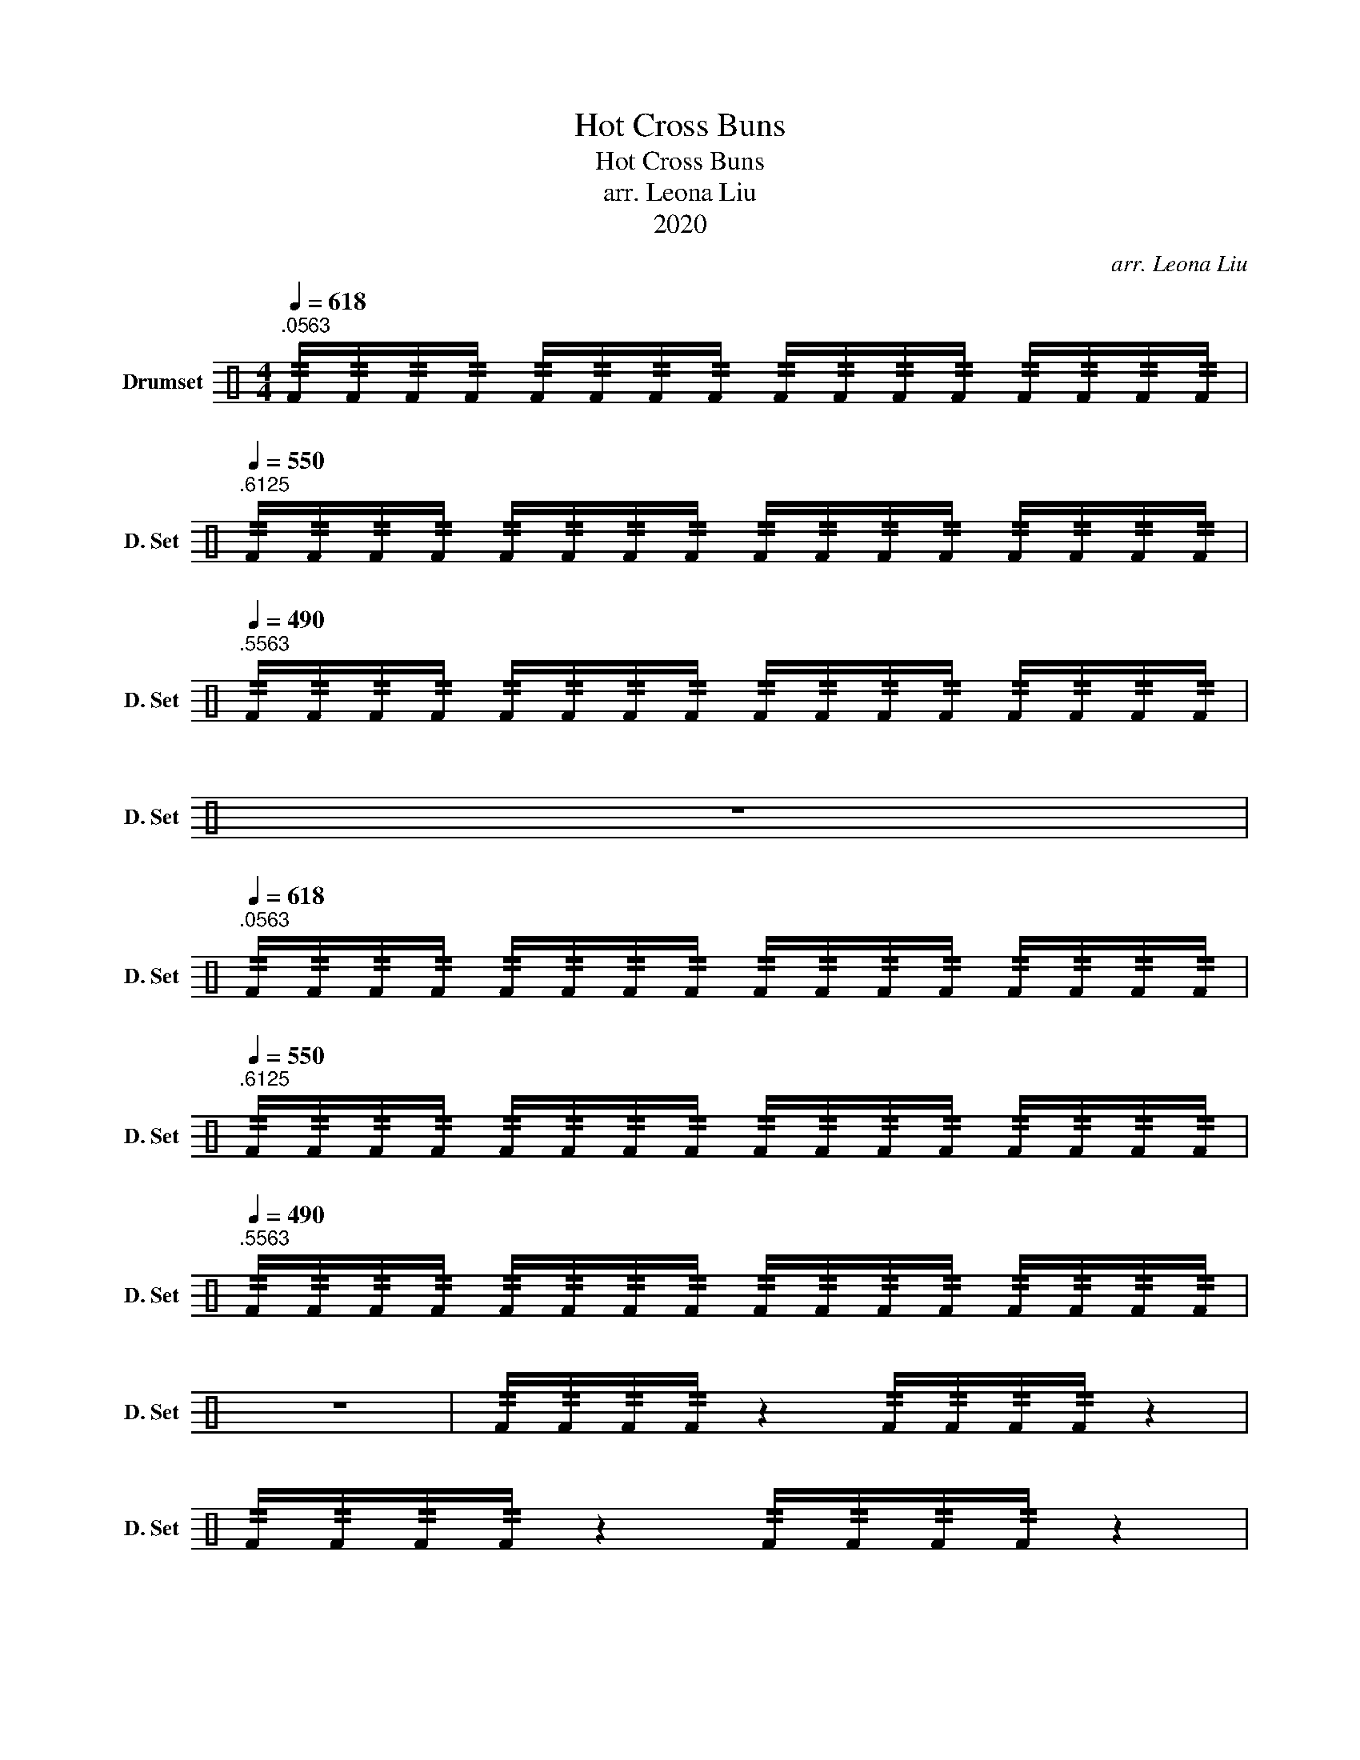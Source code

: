 X:1
T:Hot Cross Buns
T:Hot Cross Buns
T:arr. Leona Liu
T:2020
C:arr. Leona Liu
Z:2020
L:1/8
Q:1/4=618
M:4/4
K:C
V:1 perc nm="Drumset" snm="D. Set"
K:none
I:percmap F F 36 normal
V:1
"^.0563" !//!F/!//!F/!//!F/!//!F/ !//!F/!//!F/!//!F/!//!F/ !//!F/!//!F/!//!F/!//!F/ !//!F/!//!F/!//!F/!//!F/ | %1
[Q:1/4=550]"^.6125" !//!F/!//!F/!//!F/!//!F/ !//!F/!//!F/!//!F/!//!F/ !//!F/!//!F/!//!F/!//!F/ !//!F/!//!F/!//!F/!//!F/ | %2
[Q:1/4=490]"^.5563" !//!F/!//!F/!//!F/!//!F/ !//!F/!//!F/!//!F/!//!F/ !//!F/!//!F/!//!F/!//!F/ !//!F/!//!F/!//!F/!//!F/ | %3
 z8 | %4
[Q:1/4=618]"^.0563" !//!F/!//!F/!//!F/!//!F/ !//!F/!//!F/!//!F/!//!F/ !//!F/!//!F/!//!F/!//!F/ !//!F/!//!F/!//!F/!//!F/ | %5
[Q:1/4=550]"^.6125" !//!F/!//!F/!//!F/!//!F/ !//!F/!//!F/!//!F/!//!F/ !//!F/!//!F/!//!F/!//!F/ !//!F/!//!F/!//!F/!//!F/ | %6
[Q:1/4=490]"^.5563" !//!F/!//!F/!//!F/!//!F/ !//!F/!//!F/!//!F/!//!F/ !//!F/!//!F/!//!F/!//!F/ !//!F/!//!F/!//!F/!//!F/ | %7
 z8 | !//!F/!//!F/!//!F/!//!F/ z2 !//!F/!//!F/!//!F/!//!F/ z2 | %9
 !//!F/!//!F/!//!F/!//!F/ z2 !//!F/!//!F/!//!F/!//!F/ z2 | %10
[Q:1/4=550]"^.6125" !//!F/!//!F/!//!F/!//!F/ z2 !//!F/!//!F/!//!F/!//!F/ z2 | %11
 !//!F/!//!F/!//!F/!//!F/ z2 !//!F/!//!F/!//!F/!//!F/ z2 | %12
[Q:1/4=618]"^.0563" !//!F/!//!F/!//!F/!//!F/ !//!F/!//!F/!//!F/!//!F/ !//!F/!//!F/!//!F/!//!F/ !//!F/!//!F/!//!F/!//!F/ | %13
[Q:1/4=550]"^.6125" !//!F/!//!F/!//!F/!//!F/ !//!F/!//!F/!//!F/!//!F/ !//!F/!//!F/!//!F/!//!F/ !//!F/!//!F/!//!F/!//!F/ | %14
[Q:1/4=490]"^.5563" !//!F/!//!F/!//!F/!//!F/ !//!F/!//!F/!//!F/!//!F/ !//!F/!//!F/!//!F/!//!F/ !//!F/!//!F/!//!F/!//!F/ | %15
 z8 |] %16

